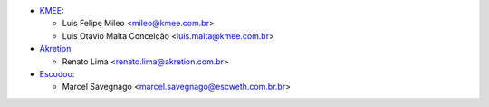 * `KMEE <https://www.kmee.com.br>`_:

  * Luis Felipe Mileo <mileo@kmee.com.br>
  * Luis Otavio Malta Conceição <luis.malta@kmee.com.br>

* `Akretion <https://www.akretion.com/pt-BR>`_:

  * Renato Lima <renato.lima@akretion.com.br>

* `Escodoo <https://www.escweth.com.br.br>`_:

  * Marcel Savegnago <marcel.savegnago@escweth.com.br.br>
